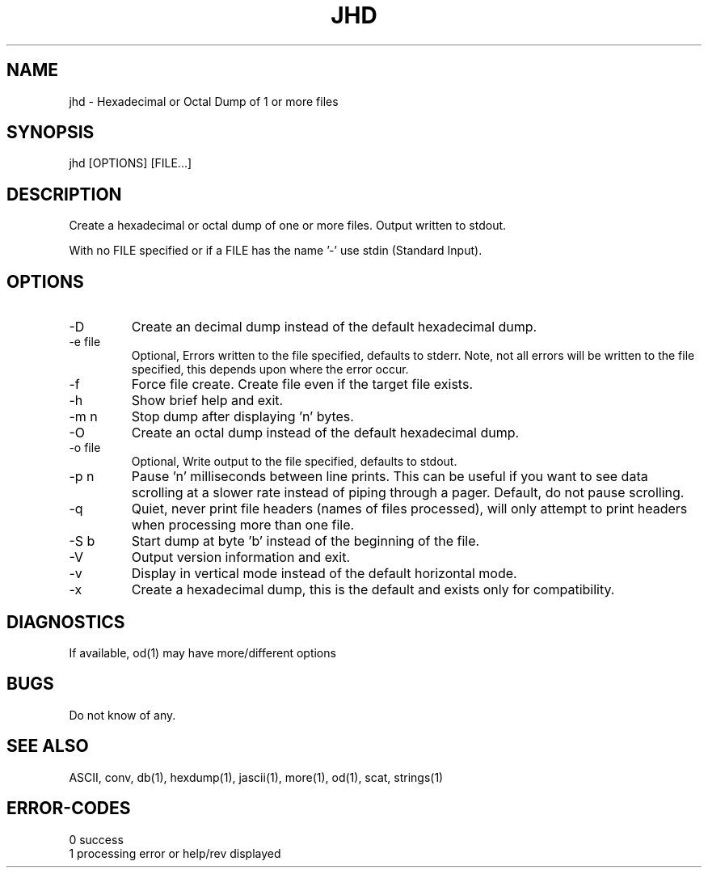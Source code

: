 .\"
.\" Copyright (c) 2014 ... 2022 2023
.\"     John McCue <jmccue@jmcunx.com>
.\"
.\" Permission to use, copy, modify, and distribute this software for any
.\" purpose with or without fee is hereby granted, provided that the above
.\" copyright notice and this permission notice appear in all copies.
.\"
.\" THE SOFTWARE IS PROVIDED "AS IS" AND THE AUTHOR DISCLAIMS ALL WARRANTIES
.\" WITH REGARD TO THIS SOFTWARE INCLUDING ALL IMPLIED WARRANTIES OF
.\" MERCHANTABILITY AND FITNESS. IN NO EVENT SHALL THE AUTHOR BE LIABLE FOR
.\" ANY SPECIAL, DIRECT, INDIRECT, OR CONSEQUENTIAL DAMAGES OR ANY DAMAGES
.\" WHATSOEVER RESULTING FROM LOSS OF USE, DATA OR PROFITS, WHETHER IN AN
.\" ACTION OF CONTRACT, NEGLIGENCE OR OTHER TORTIOUS ACTION, ARISING OUT OF
.\" OR IN CONNECTION WITH THE USE OR PERFORMANCE OF THIS SOFTWARE.
.\"
.TH JHD 1 "2020-10-05" "JMC" "Local Command"
.SH NAME
jhd - Hexadecimal or Octal Dump of 1 or more files
.SH SYNOPSIS
jhd [OPTIONS] [FILE...]
.SH DESCRIPTION
Create a hexadecimal or octal dump of one or more files.
Output written to stdout.
.PP
With no FILE specified or if a FILE has the name '-'
use stdin (Standard Input).
.SH OPTIONS
.TP
-D
Create an decimal dump instead of the default hexadecimal dump.
.TP
-e file
Optional, Errors written to the file specified, defaults to stderr.
Note, not all errors will be written to the file specified,
this depends upon where the error occur.
.TP
-f
Force file create.
Create file even if the target file exists.
.TP
-h
Show brief help and exit.
.TP
-m n
Stop dump after displaying 'n' bytes.
.TP
-O
Create an octal dump instead of the default hexadecimal dump.
.TP
-o file
Optional, Write output to the file specified, defaults to stdout.
.TP
-p n
Pause 'n' milliseconds between line prints.
This can be useful if you want to see data scrolling
at a slower rate instead of piping through a pager.
Default, do not pause scrolling.
.TP
-q
Quiet, never print file headers (names of files processed),
will only attempt to print headers when processing more than one file.
.TP
-S b
Start dump at byte 'b' instead of the beginning of the file.
.TP
-V
Output version information and exit.
.TP
-v
Display in vertical mode instead of the default horizontal mode.
.TP
-x
Create a hexadecimal dump, this is the default and
exists only for compatibility.
.SH DIAGNOSTICS
If available, od(1) may have more/different options
.SH BUGS
Do not know of any.
.SH SEE ALSO
ASCII,
conv,
db(1),
hexdump(1),
jascii(1),
more(1),
od(1),
scat,
strings(1)
.SH ERROR-CODES
.nf
0 success
1 processing error or help/rev displayed
.fi
